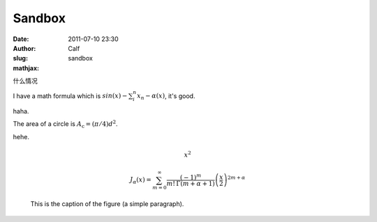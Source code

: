 Sandbox
#######
:date: 2011-07-10 23:30
:author: Calf
:slug: sandbox
:mathjax:

什么情况

I have a math formula which is :math:`sin(x)-\sum_i^n{x_n}-\alpha(x)`, it's good.

haha.

The area of a circle is :math:`A_\text{c} = (\pi/4) d^2`.

hehe.

.. math::
    \begin{equation} x^2 \end{equation}

.. math::
    J_\alpha(x) = \sum_{m=0}^\infty \frac{(-1)^m}{m! \, \Gamma(m + \alpha + 1)}{\left({\frac{x}{2}}\right)}^{2 m + \alpha}

.. figure:: http://www.w3schools.com/svg/circle1.svg
    :scale: 50 %
    :alt: map to buried treasure

    This is the caption of the figure (a simple paragraph).


 

 
